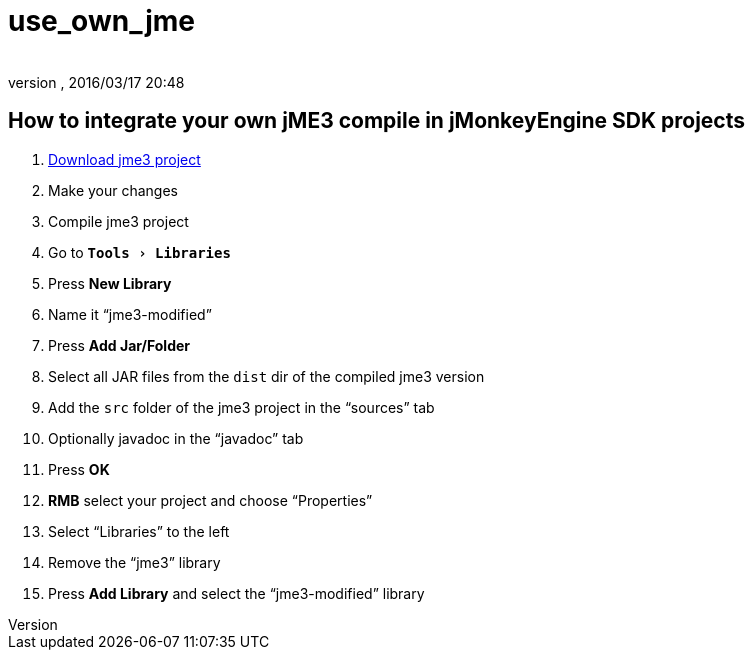 = use_own_jme
:author:
:revnumber:
:revdate: 2016/03/17 20:48
:keywords: documentation, sdk, project, builds
:relfileprefix: ../
:imagesdir: ..
:experimental:

ifdef::env-github,env-browser[:outfilesuffix: .adoc]



== How to integrate your own jME3 compile in jMonkeyEngine SDK projects

.  <<jme3/build_jme3_sources_with_netbeans#,Download jme3 project>>
.  Make your changes
.  Compile jme3 project
.  Go to `menu:Tools[Libraries]`
.  Press btn:[New Library]
.  Name it "`jme3-modified`"
.  Press btn:[Add Jar/Folder]
.  Select all JAR files from the `dist` dir of the compiled jme3 version
.  Add the `src` folder of the jme3 project in the "`sources`" tab
.  Optionally javadoc in the "`javadoc`" tab
.  Press btn:[OK]
.  btn:[RMB] select your project and choose "`Properties`"
.  Select "`Libraries`" to the left
.  Remove the "`jme3`" library
.  Press btn:[Add Library] and select the "`jme3-modified`" library
